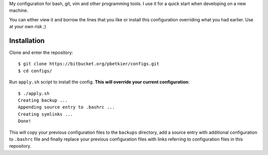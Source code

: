 My configuration for bash, git, vim and other programming tools. I use it for a quick start when developing on a new machine.

You can either view it and borrow the lines that you like or install this configuration overriding what you had earlier. Use at your own risk ;)

Installation
~~~~~~~~~~~~
Clone and enter the repository::

  $ git clone https://bitbucket.org/pbetkier/configs.git
  $ cd configs/

Run ``apply.sh`` script to install the config. **This will override your current configuration**::

  $ ./apply.sh
  Creating backup ...
  Appending source entry to .bashrc ...
  Creating symlinks ...
  Done!

This will copy your previous configuration files to the ``backups`` directory, add a source entry with additional configuration to ``.bashrc`` file and finally replace your previous configuration files with links referring to configuration files in this repository.
